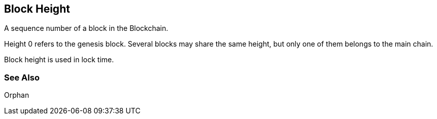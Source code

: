 == Block Height

A sequence number of a block in the Blockchain.

Height 0 refers to the genesis block. Several blocks may share the same height, but only one of them belongs to the main chain.

Block height is used in lock time.

=== See Also

Orphan